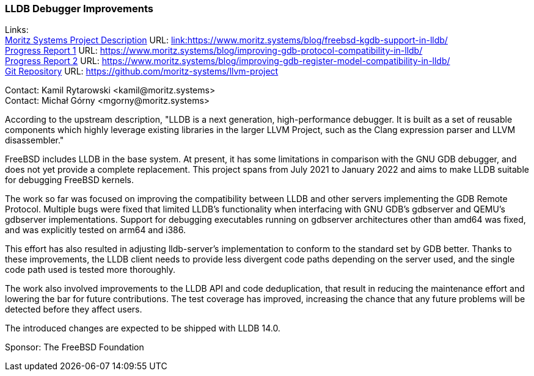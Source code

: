 === LLDB Debugger Improvements

Links: +
link:https://www.moritz.systems/blog/freebsd-kgdb-support-in-lldb/[Moritz Systems Project Description] URL: link:https://www.moritz.systems/blog/freebsd-kgdb-support-in-lldb/[link:https://www.moritz.systems/blog/freebsd-kgdb-support-in-lldb/] +
link:https://www.moritz.systems/blog/improving-gdb-protocol-compatibility-in-lldb/[Progress Report 1] URL: link:https://www.moritz.systems/blog/improving-gdb-protocol-compatibility-in-lldb/[https://www.moritz.systems/blog/improving-gdb-protocol-compatibility-in-lldb/] +
link:https://www.moritz.systems/blog/improving-gdb-register-model-compatibility-in-lldb/[Progress Report 2] URL: link:https://www.moritz.systems/blog/improving-gdb-register-model-compatibility-in-lldb/[https://www.moritz.systems/blog/improving-gdb-register-model-compatibility-in-lldb/] +
link:https://github.com/moritz-systems/llvm-project[Git Repository] URL: link:https://github.com/moritz-systems/llvm-project[https://github.com/moritz-systems/llvm-project]

Contact: Kamil Rytarowski <kamil@moritz.systems> +
Contact: Michał Górny <mgorny@moritz.systems>

According to the upstream description, "LLDB is a next generation,
high-performance debugger. It is built as a set of reusable components which
highly leverage existing libraries in the larger LLVM Project, such as the
Clang expression parser and LLVM disassembler."

FreeBSD includes LLDB in the base system.  At present, it has some limitations
in comparison with the GNU GDB debugger, and does not yet provide a complete
replacement.  This project spans from July 2021 to January 2022 and aims to
make LLDB suitable for debugging FreeBSD kernels.

The work so far was focused on improving the compatibility between LLDB
and other servers implementing the GDB Remote Protocol.  Multiple bugs were
fixed that limited LLDB's functionality when interfacing with GNU GDB's
gdbserver and QEMU's gdbserver implementations.  Support for debugging
executables running on gdbserver architectures other than amd64 was fixed,
and was explicitly tested on arm64 and i386.

This effort has also resulted in adjusting lldb-server's implementation
to conform to the standard set by GDB better.  Thanks to these improvements,
the LLDB client needs to provide less divergent code paths depending
on the server used, and the single code path used is tested more thoroughly.

The work also involved improvements to the LLDB API and code deduplication,
that result in reducing the maintenance effort and lowering the bar for future
contributions.  The test coverage has improved, increasing the chance that
any future problems will be detected before they affect users.

The introduced changes are expected to be shipped with LLDB 14.0.

Sponsor: The FreeBSD Foundation
